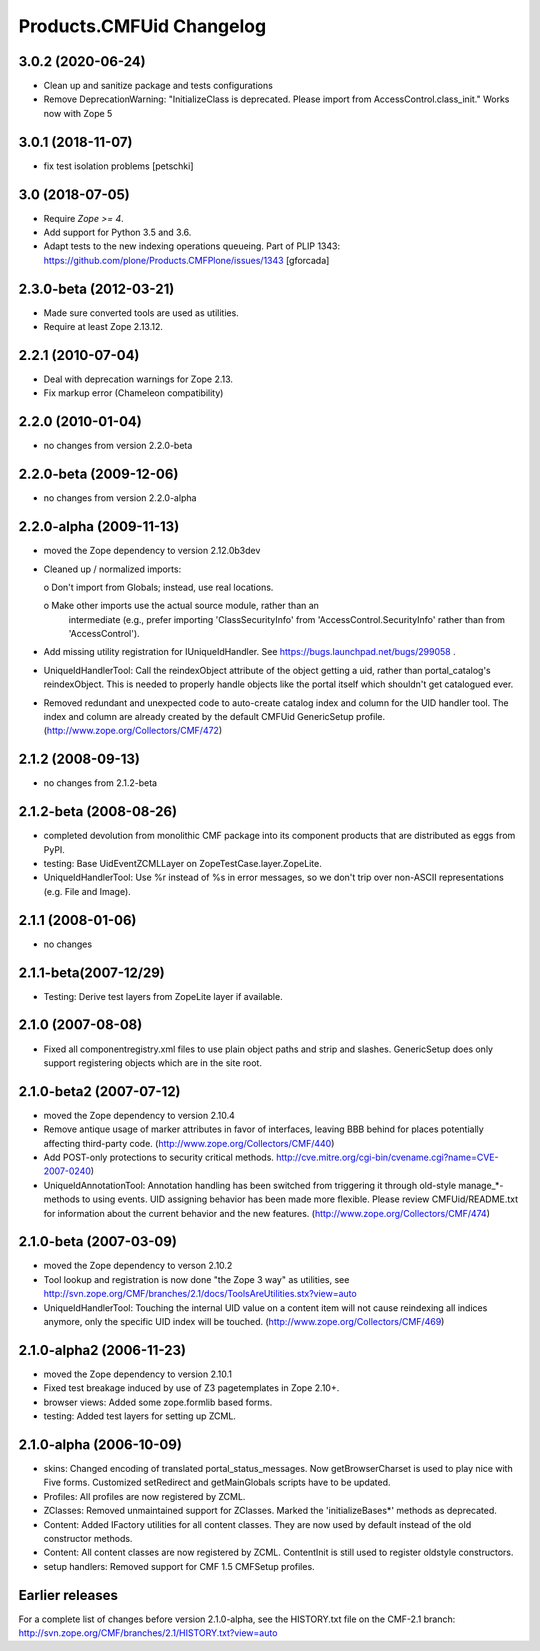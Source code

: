 Products.CMFUid Changelog
=========================

3.0.2 (2020-06-24)
------------------

- Clean up and sanitize package and tests configurations

- Remove DeprecationWarning: "InitializeClass is deprecated.
  Please import from AccessControl.class_init."
  Works now with Zope 5


3.0.1 (2018-11-07)
------------------

- fix test isolation problems
  [petschki]


3.0 (2018-07-05)
----------------

- Require `Zope >= 4`.

- Add support for Python 3.5 and 3.6.

- Adapt tests to the new indexing operations queueing.
  Part of PLIP 1343: https://github.com/plone/Products.CMFPlone/issues/1343
  [gforcada]


2.3.0-beta (2012-03-21)
-----------------------

- Made sure converted tools are used as utilities.

- Require at least Zope 2.13.12.


2.2.1 (2010-07-04)
------------------

- Deal with deprecation warnings for Zope 2.13.

- Fix markup error (Chameleon compatibility)


2.2.0 (2010-01-04)
------------------

- no changes from version 2.2.0-beta


2.2.0-beta (2009-12-06)
-----------------------

- no changes from version 2.2.0-alpha


2.2.0-alpha (2009-11-13)
------------------------

- moved the Zope dependency to version 2.12.0b3dev

- Cleaned up / normalized imports:

  o Don't import from Globals;  instead, use real locations.

  o Make other imports use the actual source module, rather than an
    intermediate (e.g., prefer importing 'ClassSecurityInfo' from
    'AccessControl.SecurityInfo' rather than from 'AccessControl').

- Add missing utility registration for IUniqueIdHandler.  See
  https://bugs.launchpad.net/bugs/299058 .

- UniqueIdHandlerTool: Call the reindexObject attribute of the object
  getting a uid, rather than portal_catalog's reindexObject.  This is
  needed to properly handle objects like the portal itself which shouldn't
  get catalogued ever.

- Removed redundant and unexpected code to auto-create catalog index and
  column for the UID handler tool. The index and column are already
  created by the default CMFUid GenericSetup profile.
  (http://www.zope.org/Collectors/CMF/472)


2.1.2 (2008-09-13)
------------------

- no changes from 2.1.2-beta


2.1.2-beta (2008-08-26)
-----------------------

- completed devolution from monolithic CMF package into its component
  products that are distributed as eggs from PyPI.

- testing: Base UidEventZCMLLayer on ZopeTestCase.layer.ZopeLite.

- UniqueIdHandlerTool: Use %r instead of %s in error messages, so
  we don't trip over non-ASCII representations (e.g. File and Image).


2.1.1 (2008-01-06)
------------------

- no changes


2.1.1-beta(2007-12/29)
----------------------

- Testing: Derive test layers from ZopeLite layer if available.


2.1.0 (2007-08-08)
------------------

- Fixed all componentregistry.xml files to use plain object paths and strip
  and slashes. GenericSetup does only support registering objects which are
  in the site root.


2.1.0-beta2 (2007-07-12)
------------------------

- moved the Zope dependency to version 2.10.4

- Remove antique usage of marker attributes in favor of interfaces,
  leaving BBB behind for places potentially affecting third-party code.
  (http://www.zope.org/Collectors/CMF/440)

- Add POST-only protections to security critical methods.
  http://cve.mitre.org/cgi-bin/cvename.cgi?name=CVE-2007-0240)

- UniqueIdAnnotationTool: Annotation handling has been switched
  from triggering it through old-style manage_*-methods to using
  events. UID assigning behavior has been made more flexible. Please
  review CMFUid/README.txt for information about the current
  behavior and the new features.
  (http://www.zope.org/Collectors/CMF/474)


2.1.0-beta (2007-03-09)
-----------------------

- moved the Zope dependency to verson 2.10.2

- Tool lookup and registration is now done "the Zope 3 way" as utilities, see
  http://svn.zope.org/CMF/branches/2.1/docs/ToolsAreUtilities.stx?view=auto

- UniqueIdHandlerTool: Touching the internal UID value on a
  content item will not cause reindexing all indices anymore, only the
  specific UID index will be touched.
  (http://www.zope.org/Collectors/CMF/469)


2.1.0-alpha2 (2006-11-23)
-------------------------

- moved the Zope dependency to version 2.10.1

- Fixed test breakage induced by use of Z3 pagetemplates in Zope 2.10+.

- browser views: Added some zope.formlib based forms.

- testing: Added test layers for setting up ZCML.


2.1.0-alpha (2006-10-09)
------------------------

- skins: Changed encoding of translated portal_status_messages.
  Now getBrowserCharset is used to play nice with Five forms. Customized
  setRedirect and getMainGlobals scripts have to be updated.

- Profiles: All profiles are now registered by ZCML.

- ZClasses: Removed unmaintained support for ZClasses.
  Marked the 'initializeBases*' methods as deprecated.

- Content: Added IFactory utilities for all content classes.
  They are now used by default instead of the old constructor methods.

- Content: All content classes are now registered by ZCML.
  ContentInit is still used to register oldstyle constructors.

- setup handlers: Removed support for CMF 1.5 CMFSetup profiles.


Earlier releases
----------------

For a complete list of changes before version 2.1.0-alpha, see the HISTORY.txt
file on the CMF-2.1 branch:
http://svn.zope.org/CMF/branches/2.1/HISTORY.txt?view=auto
